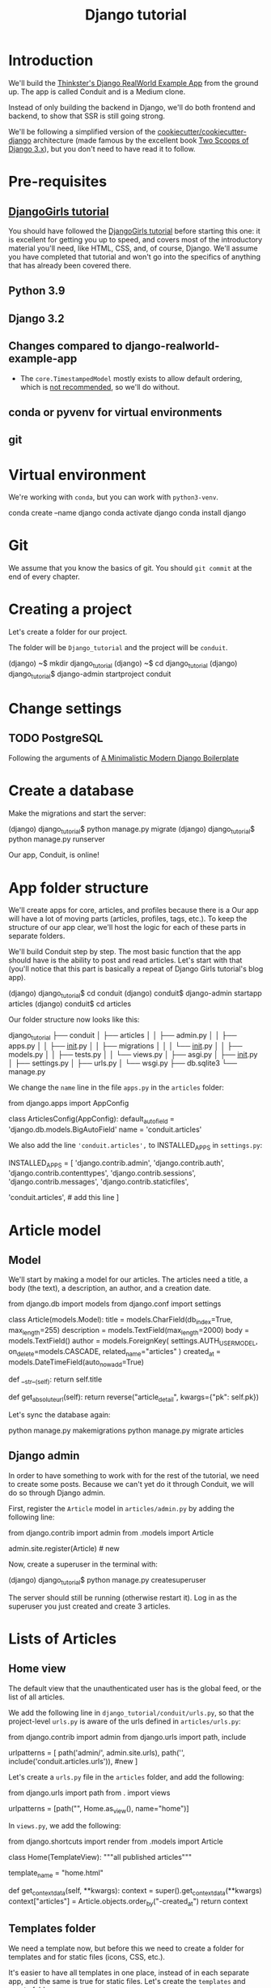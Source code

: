 :PROPERTIES:
:ID:       a35b9773-9529-41fd-bbc3-3c2b071047e4
#+PROPERTY: header-args :eval no
:END:
#+title: Django tutorial

* Introduction
We'll build the [[https://github.com/gothinkster/django-realworld-example-app.git][Thinkster's Django RealWorld Example App]] from the ground up. The app is called Conduit and is a Medium clone.

Instead of only building the backend in Django, we'll do both frontend and backend, to show that SSR is still going strong.

We'll be following a simplified version of the [[https://github.com/cookiecutter/cookiecutter-django/][cookiecutter/cookiecutter-django]] architecture (made famous by the excellent book [[https://www.feldroy.com/books/two-scoops-of-django-3-x][Two Scoops of Django 3.x]]), but you don't need to have read it to follow.
* Pre-requisites
** [[https://github.com/DjangoGirls/tutorial][DjangoGirls tutorial]]
You should have followed the [[https://github.com/DjangoGirls/tutorial][DjangoGirls tutorial]] before starting this one: it is excellent for getting you up to speed, and covers most of the introductory material you'll need, like HTML, CSS, and, of course, Django. We'll assume you have completed that tutorial and won't go into the specifics of anything that has already been covered there.
** Python 3.9
** Django 3.2
** Changes compared to django-realworld-example-app
- The =core.TimestampedModel= mostly exists to allow default ordering, which is [[https://docs.djangoproject.com/en/3.2/ref/models/options/#ordering][not recommended]], so we'll do without.
** conda or pyvenv for virtual environments
** git
* Virtual environment
We're working with =conda=, but you can work with =python3-venv=.

#+begin_example shell
conda create --name django
conda activate django
conda install django
#+end_example
* Git
We assume that you know the basics of git. You should =git commit= at the end of every chapter.
* Creating a project
Let's create a folder for our project.

The folder will be =Django_tutorial= and the project will be =conduit=.

#+begin_example shell
(django) ~$ mkdir django_tutorial
(django) ~$ cd django_tutorial
(django) django_tutorial$ django-admin startproject conduit
#+end_example
* Change settings
** TODO PostgreSQL
Following the arguments of [[https://htmx-django.com/blog/a-minimalistic-modern-django-boilerplate#docker][A Minimalistic Modern Django Boilerplate]]
* Create a database
Make the migrations and start the server:

#+begin_example shell
(django) django_tutorial$ python manage.py migrate
(django) django_tutorial$ python manage.py runserver
#+end_example

Our app, Conduit, is online!
* App folder structure
We'll create apps for core, articles, and profiles because there is a Our app will have a lot of moving parts (articles, profiles, tags, etc.). To keep the structure of our app clear, we'll host the logic for each of these parts in separate folders.

We'll build Conduit step by step.
The most basic function that the app should have is the ability to post and read articles. Let's start with that (you'll notice that this part is basically a repeat of Django Girls tutorial's blog app).

#+begin_example shell
(django) django_tutorial$ cd conduit
(django) conduit$ django-admin startapp articles
(django) conduit$ cd articles
#+end_example

Our folder structure now looks like this:

#+begin_example shell
django_tutorial
├── conduit
│   ├── articles
│   │   ├── admin.py
│   │   ├── apps.py
│   │   ├── __init__.py
│   │   ├── migrations
│   │   │   └── __init__.py
│   │   ├── models.py
│   │   ├── tests.py
│   │   └── views.py
│   ├── asgi.py
│   ├── __init__.py
│   ├── settings.py
│   ├── urls.py
│   └── wsgi.py
├── db.sqlite3
└── manage.py
#+end_example

We change the =name= line in the file =apps.py= in the =articles= folder:

#+begin_example python
from django.apps import AppConfig


class ArticlesConfig(AppConfig):
    default_auto_field = 'django.db.models.BigAutoField'
    name = 'conduit.articles'
#+end_example

We also add the line ='conduit.articles',= to INSTALLED_APPS in =settings.py=:

#+begin_example python
INSTALLED_APPS = [
    'django.contrib.admin',
    'django.contrib.auth',
    'django.contrib.contenttypes',
    'django.contrib.sessions',
    'django.contrib.messages',
    'django.contrib.staticfiles',

    'conduit.articles', # add this line
]
#+end_example
* Article model
** Model
We'll start by making a model for our articles.
The articles need a title, a body (the text), a description, an author, and a creation date.

#+begin_example python
from django.db import models
from django.conf import settings


class Article(models.Model):
    title = models.CharField(db_index=True, max_length=255)
    description = models.TextField(max_length=2000)
    body = models.TextField()
    author = models.ForeignKey(
        settings.AUTH_USER_MODEL, on_delete=models.CASCADE, related_name="articles"
    )
    created_at = models.DateTimeField(auto_now_add=True)

    def __str__(self):
        return self.title

    def get_absolute_url(self):
        return reverse("article_detail", kwargs={"pk": self.pk})
#+end_example

Let's sync the database again:

#+begin_example shell
python manage.py makemigrations
python manage.py migrate articles
#+end_example
** Django admin
In order to have something to work with for the rest of the tutorial, we need to create some posts. Because we can't yet do it through Conduit, we will do so through Django admin.

First, register the =Article= model in =articles/admin.py= by adding the following line:

#+begin_example python
from django.contrib import admin
from .models import Article

admin.site.register(Article)            # new
#+end_example

Now, create a superuser in the terminal with:

#+begin_example shell
(django) django_tutorial$ python manage.py createsuperuser
#+end_example

The server should still be running (otherwise restart it). Log in as the superuser you just created and create 3 articles.
* Lists of Articles
** Home view
The default view that the unauthenticated user has is the global feed, or the list of all articles.

We add the following line in =django_tutorial/conduit/urls.py=, so that the project-level =urls.py= is aware of the urls defined in =articles/urls.py=:

#+begin_example python
from django.contrib import admin
from django.urls import path, include

urlpatterns = [
    path('admin/', admin.site.urls),
    path('', include('conduit.articles.urls')),                         #new
]
#+end_example

Let's create a =urls.py= file in the =articles= folder, and add the following:

#+begin_example python
from django.urls import path
from . import views

urlpatterns = [path("", Home.as_view(), name="home")]
#+end_example

In =views.py=, we add the following:

#+begin_example python
from django.shortcuts import render
from .models import Article


class Home(TemplateView):
    """all published articles"""

    template_name = "home.html"

    def get_context_data(self, **kwargs):
        context = super().get_context_data(**kwargs)
        context["articles"] = Article.objects.order_by("-created_at")
        return context
#+end_example
** Templates folder
We need a template now, but before this we need to create a folder for templates and for static files (icons, CSS, etc.).

It's easier to have all templates in one place, instead of in each separate app, and the same is true for static files. Let's create the =templates= and =static= folders:

#+begin_example shell
(django) conduit$ mkdir templates
(django) conduit$ mkdir static
#+end_example

We need to modify =settings.py= so Django is aware of our project's architecture.
Let's define the APPS_DIR below BASE_DIR first:

#+begin_example python
BASE_DIR = Path(__file__).resolve().parent.parent
APPS_DIR = BASE_DIR / "conduit"
#+end_example

Let's change the =DIRS= line in the =TEMPLATES= section in =settings.py= like this:

#+begin_example python
"DIRS": [APPS_DIR / "templates"], # changed from "DIRS": []
#+end_example

Similarly, let's define the =STATIC_ROOT= directory below the =STATIC= line like this:

#+begin_example python
STATIC_URL = "/static/"
STATIC_ROOT = BASE_DIR / "staticfiles"
STATICFILES_DIRS = [APPS_DIR / "static"]
#+end_example

** Base template
Let's create the base template now.

#+begin_example shell
(django) conduit$ touch templates/base.html
#+end_example

This template will contain the following:

#+begin_example html
<!doctype html>
{% load static %}
<html lang="en">
    <head>
        <meta charset="utf-8">
        <link rel="icon" href="{%  static '/icons/favicon.ico' %}">
        <meta name="viewport" content="width=device-width, initial-scale=1">
        <!-- favicon -->
        <!-- Thinkster's CSS -->
        <link rel="stylesheet" href="//demo.productionready.io/main.css">
        <!-- icons for later -->
        <link href="//code.ionicframework.com/ionicons/2.0.1/css/ionicons.min.css" rel="stylesheet" type="text/css">
        <!-- fonts -->
        <link href="//fonts.googleapis.com/css?family=Titillium+Web:700|Source+Serif+Pro:400,700|Merriweather+Sans:400,700|Source+Sans+Pro:400,300,600,700,300italic,400italic,600italic,700italic&display=swap" rel="stylesheet" type="text/css">
        <title>Conduit: Django + HTMX</title>
    </head>
    <body>
        <main>
            {% block content %}
            {% endblock %}
        </main>
    </body>
</html>
#+end_example

We'll also download the favicon referenced in our template: download the file located at the URL below to =conduit/articles/static/icons/favicon.ico=:
https://github.com/gothinkster/react-redux-realworld-example-app/blob/master/public/favicon.ico
** Home template
Now we'll make the =home.html= template, which for now only needs to display our "global feed".
# Because we know that there will be a lot stuff contained in view later ("Your feed", tag feed, "Popular tags"), we might as well take that into account and make our templates as modular as possible.
Let's create the template  and add the following to it:

#+begin_example html
{% extends 'base.html' %}
{% block content %}
    <div class="home-page">
        <div class="banner">
            <div class="container">
                <h1 class="logo-font">conduit</h1>
                <p>A place to share your knowledge.</p>
            </div>
        </div>
        <div class="container page">
            <div class="row">
                <div class="col-md-9">
                    {% for article in articles %}
                        <div class="article-preview">
                            <div class="article-meta">
                                <div class="info">
                                    <span class="author">
                                        {{ article.author }}
                                    </span>
                                    <span class="date">
                                        {{ article.created_at|date:"D M d Y" }}
                                    </span>
                                </div>
                            </div>
                            <a href="{{ article.get_absolute_url }}" rel="prefetch" class="preview-link">
                                <h1>{{ article.title }}</h1>
                                <p>{{ article.description }}</p>
                                <span>Read more...</span>
                            </a>
                        </div>
                    {% endfor %}
                </div>
            </div>
        </div>
    </div>
{% endblock %}
#+end_example

The HTML is adapted from other realworld projects, especially the [[https://github.com/sveltejs/realworld/][SvelteKit implementation of the RealWorld app]], because it's unexpectedly close to Django's templating language.
Because the HTML is little more than a copy-paste, we won't explain its structure and classes: suffice it to say that this is required to have something that looks like the actual Realworld app.

#+ATTR_ORG: :width 400
[[./Screenshots/1 - Home with global feed.png]]
[[./Screenshots/1 - Home with global feed - realworld.png]]

It's starting to look like something.
* Article views, templates, etc.
** Article view
Next we'll implement the article view.

We'll be working with Class-Based Views: the /Django Girls/ tutorial only presents Function-Based Views, which are arguably a more intuitive option, but CBVs are considered to be best practice, at least according to /Two Scoops of Django/, and simplify a lot of work.

First, we create a view in =views.py=:

#+begin_example python
from django.views.generic import TemplateView, DetailView


class ArticleDetailView(DetailView):
    """detail view for individual articles"""

    model = Article
    template_name = "article_detail.html"
#+end_example

Then, we modify the =articles/urls.py= file:

#+begin_example python
from .views import Home, ArticleDetailView

urlpatterns = [
    path("", Home.as_view(), name="home"),
    path("article/<int:pk>", ArticleDetailView.as_view(), name="article_detail"),
]
#+end_example

*** TODO create "article_list.html", {% include 'article_list.html' with tab=tab %}
** Article template
Now, we create the =article_detail.html= file in our =templates= folder and add the following to it:

#+begin_example html
{% extends 'base.html' %}
{% block content %}
    <div class="article-page">
        <div class="banner">
            <div class="container">
                <h1>{{ article.title }}</h1>
                <div class="article-meta">
                    <div class="info">
                        <span class="author">
                            {{ article.author }}
                        </span>
                        <span class="date">
                            {{ article.created_at|date:"F d, Y" }}
                        </span>
                    </div>
                </div>
            </div>
        </div>
        <div class="container page">
            <div class="row article-content">
                <div class="col-xs-12">
                    <div>
                        {{ article.body|linebreaks }}
                    </div>
                </div>
            </div>
        </div>
    </div>
{% endblock %}
#+end_example

Finally, we modify =home.html= so that article previews redirect to articles:

#+begin_example html
...
<a href="{{ article.get_absolute_url }}" rel="prefetch" class="preview-link">   <!-- new -->
   <h1>{{ article.title }}</h1>
   <p>{{ article.description }}</p>
   <span>Read more...</span>
</a>                                                                            <!-- new -->
...
#+end_example

Let's see what it looks like:

#+ATTR_ORG: :width 400
[[./Screenshots/2 - Article.png]]
[[./Screenshots/2 - Article - realworld.png]]

** Slugs
We want our article URLs to include slugs, which are easier to read than IDs.

We want the slugs to be unique, but some articles might have the same titles, which would generate the same slugs. One solution to this problem is to combine slugs with UUIDs.

*** Defining a slug and a UUID in the model
First, we need to modify our =Article= model to include a slug, and to update the =get_absolute_url= method:

#+begin_example python
class Article(models.Model):
    # ...
    slug = models.SlugField(max_length=255, editable=False)             # new
    uuid_field = models.UUIDField(default=uuid.uuid4, editable=False)   # new

    # ...
    def get_absolute_url(self):
        return reverse("article_detail", kwargs={"slug": self.slug})    # new

#+end_example

After modifying the model, we need to sync the database, but this will return a warning.

#+begin_example shell
(django) django_tutorial$ python manage.py makemigrations
You are trying to add a non-nullable field 'slug' to article without a default; we can't do that (the database needs something to populate existing rows).
Please select a fix:
 1) Provide a one-off default now (will be set on all existing rows with a null value for this column)
 2) Quit, and let me add a default in models.py
Select an option:
#+end_example

We can't select =1= because a default is by definition non-unique. We select =2= to abort and add the =null=True= arg to the slug field, so as to be able to migrate and then modify the slug manually through the Django admin app:

#+begin_example python
class Article(models.Model):
    # ...
    slug = models.SlugField(max_length=100, null=True)
    # ...
#+end_example

We then run =makemigrations= and =migrate=, then set a unique slug for each =Article= through the Django admin app manually. Once we're done, we remove the =null=True= arg and add the =editable=False= arg:

#+begin_example python
class Article(models.Model):
    # ...
    slug = models.SlugField(max_length=255, editable=False)             # new
    # ...
#+end_example

When we migrate, we get a warning:

#+begin_example
(django) django_tutorial$ python manage.py makemigrations
You are trying to change the nullable field 'slug' on article to non-nullable without a default; we can't do that (the database needs something to populate existing rows).
Please select a fix:
 1) Provide a one-off default now (will be set on all existing rows with a null value for this column)
 2) Ignore for now, and let me handle existing rows with NULL myself (e.g. because you added a RunPython or RunSQL operation to handle NULL values in a previous data migration)
 3) Quit, and let me add a default in models.py
Select an option:
#+end_example

You can safely select =2=, as we already have taken care of the slug fields through the Django admin app.
*** Generate unique slug automatically
We want to avoid manually entering the slugs for every article: the generation of a unique slug should be triggered automatically every time an Article is saved.

Let's create a =utils.py= file in the =conduit= folder and add the following methods to it:

#+begin_example python
from django.utils.text import slugify
import uuid

def unique_slug_generator(instance):
    """generate a unique slug for Articles from the title and a UUID"""

    ArticleClass = instance.__class__

    # get max length of =slug= as defined in the Article model
    max_length = ArticleClass._meta.get_field('slug').max_length

    # create slug_uuid by concatenating slugified title and UUID
    slug = "{slug_field}-{uuid_field}".format(
        slug_field = slugify(instance.title)[:max_length-36-1],
        uuid_field = str(instance.uuid_field)
    )

    # if the slug exists, make another one
    if ArticleClass.objects.filter(slug=slug).exists():
        return unique_slug_generator(instance)

    return slug
#+end_example
*** Signals
We will now use a signal, a Django utility that allows linking events with actions, to call our =unique_slug_generator= every time an Article is created. We could override the =Article= model's =save= method instead: this is a common method, but not [[https://teddit.ggc-project.de/r/django/comments/p3pgr/overriding_save_vs_presave_signals_which_is/][best practice]].

We create a =signals.py= file in =articles/= and add the following method to it:

#+begin_example python
from django.db.models.signals import pre_save
from django.dispatch import receiver
from .models import Article
from conduit.utils import unique_slug_generator

@receiver(pre_save, sender=Article)
def pre_save_receiver(sender, instance, *args, **kwargs):
   if not instance.slug:
       instance.slug = unique_slug_generator(instance)
#+end_example

In order to activate this signal, we will modify =articles/apps.py=:

#+begin_example
from django.apps import AppConfig


class ArticlesConfig(AppConfig):
    default_auto_field = "django.db.models.BigAutoField"
    name = "conduit.articles"

    def ready(self):                                # new
        import conduit.articles.signals             # new
#+end_example

Let's also change our =urlpatterns= in =articles/urls.py=:

#+begin_example python
# other imports
from .views import Home, ArticleDetailView

urlpatterns = [
    # other paths
    path("article/<slug:slug>", ArticleDetailView.as_view(), name="article_detail"),
]
#+end_example

Let's try creating an Article through the Django admin app.

When going back to http://localhost:8000/ (where your app is running), you will see that your new article has a slug consisting of its slugified title and a UUID:

#+ATTR_ORG: :width 400
[[./Screenshots/3 - Article - slug.png]]
*** TODO add =primary_key=True= to =uuid_field=, then add =query_pk_and_slug=True= in relevant views
* Navbar
Let's create a simple navigation bar. Because we have yet to implement authentication and profiles, the navbar will just contain a link to =Home=.

Let's add the following lines to =base.html=:

#+begin_example html
    <body>
        <!-- navbar -->                     <!-- new -->
        {% include 'nav.html' %}            <!-- new -->
        <main>
            {% block content %}
            {% endblock %}
        </main>
#+end_example

Let's create =nav.html= in out =templates= folder and add the following to it:

#+begin_example html
<nav class="navbar navbar-light">
    <div class="container">
        <a rel="prefetch" class="navbar-brand" href="/">conduit</a>
        <ul class="nav navbar-nav pull-xs-right">
            <li class="nav-item">
                <a rel="prefetch" class="nav-link" href="{% url 'home' %}">
                    Home
                </a>
            </li>
        </ul>
    </div>
</nav>
#+end_example
* Creating, editing, and deleting Articles
We have implemented the features that allow to view articles, but we need to allow users to create, edit, and delete them as well. We'll first implement this functionality, and modify it later to take into account user authentication.
** Creating Articles
Let's allow users to create articles.

We define the =EditorCreateView= view in =views.py=:

#+begin_example python
# other imports
from django.views.generic import (
     # other views
     CreateView
)

# other views

class EditorCreateView(CreateView):
    """create article"""

    model = Article
    fields = ['title', 'description', 'body']
    template_name = "editor.html"
#+end_example

We add the following to =urls.py=:

#+begin_example python
# other imports
from .views import Home, ArticleDetailView, EditorCreateView

urlpatterns = [
    # other paths
    path("editor", EditorCreateView.as_view(), name="editor_create"),
]
#+end_example

We add a =New article= button to the Nav bar in =nav.html=:

#+begin_example html
        <ul class="nav navbar-nav pull-xs-right">
            <li class="nav-item">
                <a rel="prefetch" class="nav-link" href="{% url 'home' %}">
                    Home
                </a>
            </li>
            <li class="nav-item">                                                       <!-- new -->
                <a rel="prefetch" href="{% url 'editor_create' %}" class="nav-link">    <!-- new -->
                    <i class="ion-compose"> New Post </i>                               <!-- new -->
                </a>                                                                    <!-- new -->
            </li>                                                                       <!-- new -->
        </ul>
#+end_example

Now, we can create the template =editor_create.html=:

#+begin_example html
{% extends 'base.html' %}
{% block content %}
    <div class="editor-page">
        <div class="container page">
            <div class="row">
                <div class="col-md-10 offset-md-1 col-xs-12">
                    <form
                        action="{% url 'editor_create' %}"
                        method="post"
                    >
                        {% csrf_token %}
                        <fieldset>
                            <fieldset class="form-group">
                                <input
                                    class="form-control form-control-lg"
                                    type="text"
                                    placeholder="Article Title"
                                    name='title'
                                />
                            </fieldset>
                            <fieldset class="form-group">
                                <input
                                    class="form-control"
                                    type="text"
                                    placeholder="What's this article about?"
                                    name='description'
                                />
                            </fieldset>
                            <fieldset class="form-group">
                                <textarea
                                    class="form-control"
                                    rows="8"
                                    placeholder="Write your article (in markdown)"
                                    name='body'
                                ></textarea>
                            </fieldset>
                            <button class="btn btn-lg pull-xs-right btn-primary">
                                Publish Article
                            </button>
                        </fieldset>
                    </form>
                </div>
            </div>
        </div>
    </div>
{% endblock %}
#+end_example

Try to create an article in your app. When you hit "Publish", you'll get an error:

#+begin_example
IntegrityError at /editor
NOT NULL constraint failed: articles_article.author_id
#+end_example

That's because the form doesn't know who the author is, and author is a required field in our model.
Let's override the =EditorCreateView= view's =form_valid= method in our =views.py= file: before we save the form, we'll set the logged in user (=admin=, for now) as the =author=:

#+begin_example python
class EditorCreateView(CreateView):
    """create article"""

    model = Article
    fields = ["title", "description", "body"]
    template_name = "editor.html"

    def form_valid(self, form):                     # new
        self.object = form.save(commit=False)       # new
        self.object.author = self.request.user      # new
        self.object.save()                          # new
        return super().form_valid(form)             # new
#+end_example

Once this is done, try creating another article: it should work.
** Editing Articles
We will now implement the editing feature.

In =views.py=, add the following:

#+begin_example python
# other imports
from django.views.generic import (
    # other views
    UpdateView,
)

# other views

class EditorUpdateView(UpdateView):
    """edit article"""

    model = Article
    fields = ["title", "description", "title"]
    template_name = "editor.html"
#+end_example

We're using the same template for creating and editing articles.
In =urls.py=, add:

#+begin_example python
# other imports
from .views import (
    # other views
    EditorUpdateView
)

urlpatterns = [
    # other paths
    path("editor/<slug:slug>", EditorUpdateView.as_view(), name="editor_update"),
]
#+end_example

In =article_detail.html=, we add a button for editing the article and pass =article.slug= as an argument to the url (see [[https://docs.djangoproject.com/en/3.2/ref/templates/builtins/#url][the documentation for =url= tag]]), given that our URL expects a slug (=editor/<slug:slug>=). The documentation for ):

#+begin_example python
                <div class="article-meta">
                    <div class="info">
                        <span class="author">
                            {{ article.author }}
                        </span>
                        <span class="date">
                            {{ article.created_at|date:"F d, Y" }}
                        </span>
                    </div>
                    <span>                                                              <!-- new -->
                        <a                                                              <!-- new -->
                            href="{% url 'editor_update' slug=article.slug %}"          <!-- new -->
                            class="btn btn-outline-secondary btn-sm"                    <!-- new -->
                        >                                                               <!-- new -->
                            <i class="ion-edit">                                        <!-- new -->
                                Edit Article                                            <!-- new -->
                            </i>                                                        <!-- new -->
                        </a>                                                            <!-- new -->
                    </span>                                                             <!-- new -->
                </div>
#+end_example

In the =editor.html= template, we want to have the form fields prepopulated with the relevant values. When using =UpdateView=, we have access to the object being updated. Let's add the following to the =editor.html= template:

#+begin_example html
                        <fieldset>
                            <fieldset class="form-group">
                                <input
                                    class="form-control form-control-lg"
                                    type="text"
                                    placeholder="Article Title"
                                    name="title"
                                    value="{{ article.title|default_if_none:'' }}"          <!-- new -->
                                />
                            </fieldset>
                            <fieldset class="form-group">
                                <input
                                    class="form-control"
                                    type="text"
                                    placeholder="What's this article about?"
                                    name="description"
                                    value="{{ article.description|default_if_none:'' }}"    <!-- new -->
                                />
                            </fieldset>
                            <fieldset class="form-group">
                                <textarea
                                    class="form-control"
                                    rows="8"
                                    placeholder="Write your article (in markdown)"
                                    name="body"
                                />{{ article.body|default_if_none:'' }}</textarea>          <!-- new -->
                            </fieldset>
                            <button class="btn btn-lg pull-xs-right btn-primary">
                                Publish Article
                            </button>
                        </fieldset>
#+end_example

Try editing an article: all the values should be prepopulated.
** Deleting Articles
In =views.py=, we create a =ArticleDeleteView=:

#+begin_example python
# other imports
from django.views.generic import (
    # other views
    DeleteView,
)
from django.urls import reverse_lazy

# other classes
class EditorDeleteView(DeleteView):
    """delete article"""

    model = Article
    success_url = reverse_lazy("home")
    template_name = "article_detail.html"
#+end_example

Notice that we're using the =article_detail.html= template. We could use a separate one, but that would require to load a new page, which seems unnecessary: we'll in a second how we're making this work.

In =urls.py=:

#+begin_example python
# other imports
from .views import (
    # other views
    EditorDeleteView,
)

urlpatterns = [
    # other paths
    path("editor/<slug:slug>/delete", EditorDeleteView.as_view(), name="editor_delete"),
]
#+end_example

Now, create an =article_delete.html= file: this will hold the form for deleteing the article.

#+begin_example html
<form                                                                                       <!-- new  -->
    method="POST"                                                                           <!-- new  -->
    action="{% url 'editor_delete' slug=article.slug %}"                                    <!-- new  -->
    style="display:inline"                                                                  <!-- new  -->
>                                                                                           <!-- new  -->
    {% csrf_token %}                                                                        <!-- new  -->
    <button                                                                                 <!-- new  -->
        class="btn btn-outline-danger btn-sm"                                               <!-- new  -->
        value="DELETE"                                                                      <!-- new  -->
        onclick="return confirm('Are you sure you want to delete {{ article.title }}?')"    <!-- new  -->
    >                                                                                       <!-- new  -->
        <i class="ion-trash-a">                                                             <!-- new  -->
            Delete Article                                                                  <!-- new  -->
        </i>                                                                                <!-- new  -->
    </button>                                                                               <!-- new  -->
</form>                                                                                     <!-- new  -->
#+end_example

Now, we want to load this template in =article_detail.html= directly, which we achieve with an =include= tag:

#+begin_example html
<span>
    <a
        href="{% url 'editor_update' slug=article.slug %}"
        class="btn btn-outline-secondary btn-sm"
    >
        <i class="ion-edit">
            Edit Article
        </i>
    </a>
    {% include 'article_delete.html' %}             <!-- new -->
</span>
#+end_example

Try deleting an article: you should get a nice confirmation message while still on the =article_detail.html= template, before the article is deleted.
* Comments
Now that we have articles, we need comments.
** Model
A comment needs a related article, an author, a body, and a date.
Let's create a =Comment= model in =models.py=:

#+begin_example python
# other models

class Comment(models.Model):
    article = models.ForeignKey(
        Article,
        on_delete=models.CASCADE,
        related_name="comments",
        to_field="slug",
    )
    body = models.TextField()
    author = models.ForeignKey(
        settings.AUTH_USER_MODEL,
        on_delete=models.CASCADE,
        related_name="comments",
    )
    created_at = models.DateTimeField(auto_now_add=True)

    def __str__(self):
        return self.body[:60] + "..."
#+end_example

Let's =makemigrations= and =migrate=. You should get the following error:

#+begin_example
SystemCheckError: System check identified some issues:

ERRORS:
articles.Comment.article: (fields.E311) 'Article.slug' must be unique because it is referenced by a foreign key.
        HINT: Add unique=True to this field or add a UniqueConstraint (without condition) in the model Meta.constraints.
#+end_example

That's because we're using articles' slugs as ForeignKeys for the comments (so that we can filter our comments by the attached articles' slugs instead of their UUIDs). This error is easily corrected by adding =unique=True= as an argument to the =slug= field in the =Article= model in =models.py=. You should be able to =makemigrations= and =migrate= after that.

Now, we need to register our model in =admin.py=:

#+begin_example python
from django.contrib import admin
from .models import Article, Comment        # new

admin.site.register(Article)
admin.site.register(Comment)                # new
#+end_example

When this is done, go to your admin app and create a few comments for a couple articles.
** Viewing comments
We want to be able to view the comments in our =article_detail.html= template.

In =article_detail.html=:

#+begin_example html
<div class="container page">
    <div class="row article-content">
        <div class="col-xs-12">
            <div>
                {{ article.body|linebreaks }}
            </div>
        </div>
    </div>
    <hr />                                  <!-- new -->
    <div class="row">                       <!-- new -->
        {% include 'comments.html' %}       <!-- new -->
    </div>                                  <!-- new -->
</div>
#+end_example

Now create =comments.html= in the =templates= folder and add the following:

#+begin_example html
<div class="col-xs-12 col-md-8 offset-md-2">
    {% for comment in article.comments.order_by %}
        <div class="card">
            <div class="card-block">
                <p class="card-text">
                    {{ comment.body }}
                </p>
            </div>
            <div class="card-footer">
                <span class="comment-author">
                    {{ comment.author }}
                </span>
                <span class="date-posted">
                    {{ comment.created_at|date:"D M d Y" }}
                </span>
            </div>
        </div>
    {% endfor %}
</div>
#+end_example
** Creating comments
We will now start allowing our users to leave comments on the website.

#+begin_example python
# other imports
from .models import Article, Comment

# other models
class CommentCreateView(CreateView):
    """create comment"""

    model = Comment
    fields = ["body"]
    template_name = "article_detail.html"
#+end_example

In =urls.py=:

#+begin_example python
# other imports
from .views import (
    # other views
    CommentCreateView,
)

urlpatterns = [
    # other paths
    path(
        "article/<slug:slug>/comment",
        CommentCreateView.as_view(),
        name="comment_create",
    ),

]
#+end_example

In =comments.html=:

#+begin_example html
#+end_example

Create =comments.html=:

#+begin_example html

#+end_example
** Editing comments
** Deleting comments
* Follows, favorites, and tags
* Profiles
** TODO django_allauth
From [[https://htmx-django.com/blog/a-minimalistic-modern-django-boilerplate#user][A Minimalistic Modern Django Boilerplate]]
** TODO jwt
To abide by Realworld's API spec, the authentication should be implemented with jwt [[https://github.com/gothinkster/react-redux-realworld-example-app#functionality-overview][gothinkster/react-redux-realworld-example-app: Exemplary real world ...]]
* UI stuff
** TODO class:active
*** [[https://stackoverflow.com/questions/340888/navigation-in-django/341748#341748][Navigation in django - Stack Overflow]]
*** [[https://stackoverflow.com/questions/340888/navigation-in-django/477719#477719][Navigation in django - Stack Overflow]]
* Observations
- =Nav=
- home.html
  + =banner= if user is not authenticated
  + =tabs= ('Global feed', 'Your feed', tag if the user's looking at a tag feed)
  + =ArticleList= w
    * =ArticlePreview=
  + =Pagination=
  + =Popular tags=
- article.html
  + banner
    * article.title
    * ArticleMeta
  + article.body
  + article.tagList
  + CommentContainer
    * CommentInput
    * Comment
